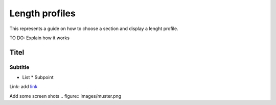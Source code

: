 .. _QGEP User Guide:

Length profiles
====================

This represents a guide on how to choose a section and display a lenght profile.

TO DO: Explain how it works

Titel
------------------------------

Subtitle
^^^^^^^^^^^^^^^^^

* List
  * Subpoint
  
Link:
add `link <http://www.postgresql.org/docs/current/static/libpq-pgpass.html>`_

Add some screen shots 
.. figure:: images/muster.png
